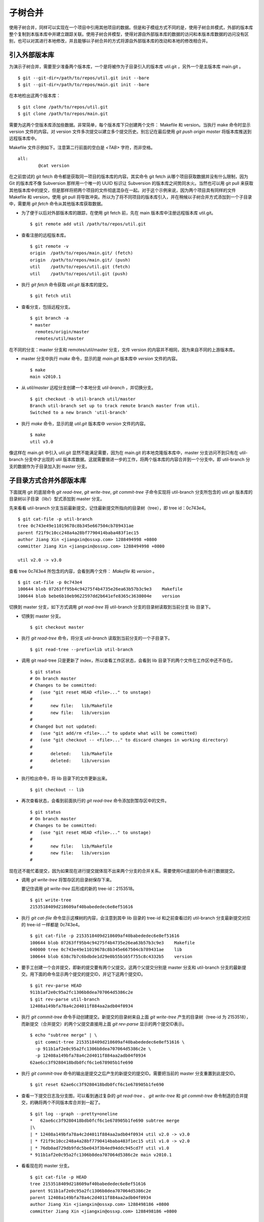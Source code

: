 子树合并
****************

使用子树合并，同样可以实现在一个项目中引用其他项目的数据。但是和子模组方式不同的是，使用子树合并模式，外部的版本库整个复制到本版本库中并建立跟踪关联。使用子树合并模型，使得对源自外部版本库的数据的访问和本版本库数据的访问没有区别，也可以对其进行本地修改，并且能够以子树合并的方式将源自外部版本库的改动和本地的修改相合并。

引入外部版本库
===============

为演示子树合并，需要至少准备两个版本库，一个是将被作为子目录引入的版本库 util.git ，另外一个是主版本库 main.git 。

::

  $ git --git-dir=/path/to/repos/util.git init --bare
  $ git --git-dir=/path/to/repos/main.git init --bare

在本地检出这两个版本库：

::

  $ git clone /path/to/repos/util.git
  $ git clone /path/to/repos/main.git

需要为这两个空版本库添加些数据。非常简单，每个版本库下只创建两个文件： Makefile 和 version。当执行 make 命令时显示 version 文件的内容。对 version 文件多次提交以建立多个提交历史。别忘记在最后使用 `git push origin master` 将版本库推送到远程版本库中。

Makefile 文件示例如下。注意第二行前面的空白是 `<TAB>` 字符，而非空格。

::

  all:
  	  @cat version

在之前尝试的 git fetch 命令都是获取同一项目的版本库的内容。其实命令 git fetch 从哪个项目获取数据并没有什么限制，因为 Git 的版本库不像 Subversion 那样用一个唯一的 UUID 标识让 Subversion 的版本库之间势同水火。当然也可以用 git pull 来获取其他版本库中的提交，但是那样将把两个项目的文件彻底混杂在一起。对于这个示例来说，因为两个项目具有同样的文件 Makefile 和 version，使用 git pull 将导致冲突。所以为了将不同项目的版本库引入，并在稍候以子树合并方式添加到一个子目录中，需要用 `git fetch` 命令从其他版本库获取数据。

* 为了便于以后对外部版本库的跟踪，在使用 git fetch 前，先在 main 版本库中注册远程版本库 util.git。

  ::

    $ git remote add util /path/to/repos/util.git

* 查看注册的远程版本库。

  ::

    $ git remote -v
    origin  /path/to/repos/main.git/ (fetch)
    origin  /path/to/repos/main.git/ (push)
    util    /path/to/repos/util.git (fetch)
    util    /path/to/repos/util.git (push)

* 执行 `git fetch` 命令获取 `util.git` 版本库的提交。

  ::

    $ git fetch util

* 查看分支，包括远程分支。

  ::

    $ git branch -a
    * master
      remotes/origin/master
      remotes/util/master

在不同的分支：master 分支和 remotes/util/master 分支，文件 version 的内容并不相同，因为来自不同的上游版本库。

* master 分支中执行 `make` 命令，显示的是 `main.git` 版本库中 `version` 文件的内容。

  ::

    $ make
    main v2010.1

* 从 `util/master` 远程分支创建一个本地分支 `util-branch` ，并切换分支。

  ::

    $ git checkout -b util-branch util/master
    Branch util-branch set up to track remote branch master from util.
    Switched to a new branch 'util-branch'

* 执行 `make` 命令，显示的是 `util.git` 版本库中 `version` 文件的内容。

  ::

    $ make
    util v3.0

像这样在 main.git 中引入 util.git 显然不能满足需要，因为在 main.git 的本地克隆版本库中，master 分支访问不到只有在 util-branch 分支中才出现的 util 版本库数据。这就需要做进一步的工作，将两个版本库的内容合并到一个分支中。即 util-branch 分支的数据作为子目录加入到 master 分支。

子目录方式合并外部版本库
=========================

下面就用 git 的底层命令 `git read-tree`, `git write-tree`, `git commit-tree` 子命令实现将 util-branch 分支所包含的 util.git 版本库的目录树以子目录（lib/）型式添加到 master 分支。

先来看看 util-branch 分支当前最新提交，记住最新提交所指向的目录树（tree），即 tree id：0c743e4。

::

  $ git cat-file -p util-branch
  tree 0c743e49e11019678c8b345e667504cb789431ae
  parent f21f9c10cc248a4a28bf7790414baba483f1ec15
  author Jiang Xin <jiangxin@ossxp.com> 1288494998 +0800
  committer Jiang Xin <jiangxin@ossxp.com> 1288494998 +0800

  util v2.0 -> v3.0

查看 tree 0c743e4 所包含的内容，会看到两个文件： `Makefile` 和 `version` 。

::

  $ git cat-file -p 0c743e4
  100644 blob 07263ff95b4c94275f4b4735e26ea63b57b3c9e3    Makefile
  100644 blob bebe6b10eb9622597dd2b641efe8365c3638004e    version

切换到 master 分支，如下方式调用 `git read-tree` 将 util-branch 分支的目录树读取到当前分支 lib 目录下。

* 切换到 master 分支。

  ::

    $ git checkout master

* 执行 `git read-tree` 命令，将分支 `util-branch` 读取到当前分支的一个子目录下。

  ::

    $ git read-tree --prefix=lib util-branch

* 调用 git read-tree 只是更新了 index，所以查看工作区状态，会看到 lib 目录下的两个文件在工作区中还不存在。

  ::

    $ git status
    # On branch master
    # Changes to be committed:
    #   (use "git reset HEAD <file>..." to unstage)
    #
    #       new file:   lib/Makefile
    #       new file:   lib/version
    #
    # Changed but not updated:
    #   (use "git add/rm <file>..." to update what will be committed)
    #   (use "git checkout -- <file>..." to discard changes in working directory)
    #
    #       deleted:    lib/Makefile
    #       deleted:    lib/version
    #

* 执行检出命令，将 lib 目录下的文件更新出来。

  ::

    $ git checkout -- lib

* 再次查看状态，会看到前面执行的 `git read-tree` 命令添加到暂存区中的文件。

  ::

    $ git status
    # On branch master
    # Changes to be committed:
    #   (use "git reset HEAD <file>..." to unstage)
    #
    #       new file:   lib/Makefile
    #       new file:   lib/version
    #


现在还不能忙着提交，因为如果现在进行提交就体现不出来两个分支的合并关系。需要使用Git底层的命令进行数据提交。

* 调用 `git write-tree` 将暂存区的目录树保存下来。

  要记住调用 `git write-tree` 后形成的新的 tree-id：2153518。

  ::

    $ git write-tree
    2153518409d218609af40babededec6e8ef51616

* 执行 `git cat-file` 命令显示这棵树的内容，会注意到其中 lib 目录的 tree-id 和之前查看过的 util-branch 分支最新提交对应的 tree-id 一样都是 0c743e4。

  ::
    
    $ git cat-file -p 2153518409d218609af40babededec6e8ef51616
    100644 blob 07263ff95b4c94275f4b4735e26ea63b57b3c9e3    Makefile
    040000 tree 0c743e49e11019678c8b345e667504cb789431ae    lib
    100644 blob 638c7b7c6bdbde1d29e0b55b165f755c8c4332b5    version

* 要手工创建一个合并提交，即新的提交要有两个父提交。这两个父提交分别是 master 分支和 util-branch 分支的最新提交。用下面的命令显示两个提交的提交ID，并记下这两个提交ID。

  ::

    $ git rev-parse HEAD
    911b1af2e0c95a2fc1306b8dea707064d5386c2e
    $ git rev-parse util-branch
    12408a149bfa78a4c2d4011f884aa2adb04f0934

* 执行 `git commit-tree` 命令手动创建提交。新提交的目录树来自上面 `git write-tree` 产生的目录树（tree-id 为 2153518），而新提交（合并提交）的两个父提交直接用上面 `git rev-parse` 显示的两个提交ID表示。

  ::

    $ echo "subtree merge" | \
      git commit-tree 2153518409d218609af40babededec6e8ef51616 \
      -p 911b1af2e0c95a2fc1306b8dea707064d5386c2e \
      -p 12408a149bfa78a4c2d4011f884aa2adb04f0934
    62ae6cc3f9280418bdb0fcf6c1e678905b1fe690

* 执行 `git commit-tree` 命令的输出是提交之后产生的新提交的提交ID。需要把当前的 master 分支重置到此提交ID。

  ::
    
    $ git reset 62ae6cc3f9280418bdb0fcf6c1e678905b1fe690

* 查看一下提交日志及分支图，可以看到通过复杂的 `git read-tree` 、 `git write-tree` 和 `git commit-tree` 命令制造的合并提交，的确将两个不同版本库合并到一起了。

  ::

    $ git log --graph --pretty=oneline
    *   62ae6cc3f9280418bdb0fcf6c1e678905b1fe690 subtree merge
    |\  
    | * 12408a149bfa78a4c2d4011f884aa2adb04f0934 util v2.0 -> v3.0
    | * f21f9c10cc248a4a28bf7790414baba483f1ec15 util v1.0 -> v2.0
    | * 76db0ad729db9fdc5be043f3b4ed94ddc945cd7f util v1.0
    * 911b1af2e0c95a2fc1306b8dea707064d5386c2e main v2010.1

* 看看现在的 master 分支。

  ::

    $ git cat-file -p HEAD
    tree 2153518409d218609af40babededec6e8ef51616
    parent 911b1af2e0c95a2fc1306b8dea707064d5386c2e
    parent 12408a149bfa78a4c2d4011f884aa2adb04f0934
    author Jiang Xin <jiangxin@ossxp.com> 1288498186 +0800
    committer Jiang Xin <jiangxin@ossxp.com> 1288498186 +0800

    subtree merge

* 看看目录树。

  ::

    $ git cat-file -p 2153518409d218609af40babededec6e8ef51616
    100644 blob 07263ff95b4c94275f4b4735e26ea63b57b3c9e3    Makefile
    040000 tree 0c743e49e11019678c8b345e667504cb789431ae    lib
    100644 blob 638c7b7c6bdbde1d29e0b55b165f755c8c4332b5    version

整个过程非常繁琐，但是不要太过担心，只需要对原理了解清楚就可以了，因为在后面会介绍一个 Git 插件封装了复杂的子树合并操作。

利用子树合并跟踪上游改动
========================

如果子树（lib 目录）的上游（即 util.git）包含了新的提交，如何将 util.git 的新提交合并过来呢？这就要用到名为 subtree 的合并策略。参见第3篇第16章第16.6小节“合并策略”中相关内容。

在执行子树合并之前，先切换到 util-branch 分支，获取远程版本库改动。

::

  $ git checkout util-branch

  $ git pull
  remote: Counting objects: 8, done.
  remote: Compressing objects: 100% (4/4), done.
  remote: Total 6 (delta 0), reused 0 (delta 0)
  Unpacking objects: 100% (6/6), done.
  From /path/to/repos/util
     12408a1..5aba14f  master     -> util/master
  Updating 12408a1..5aba14f
  Fast-forward
   version |    2 +-
   1 files changed, 1 insertions(+), 1 deletions(-)

  $ git checkout master

在切换回 master 分支后，如果这时执行 `git merge util-branch` ，会将 uitl-branch 的数据直接合并到 master 分支的根目录下，而实际上是希望合并发生在 lib 目录中，这就需要如下方式进行调用，以 subtree 策略进行合并。

如果 git 的版本小于 1.7，直接使用 subtree 合并策略。

::

  $ git merge -s subtree util-branch

如果 git 的版本是 1.7 之后（含1.7）的版本，则可以使用缺省的 recursive 合并策略，通过参数 subtree=<prefix> 在合并时使用正确的子树进行匹配合并。避免了使用 subtree 合并策略时的猜测。

::

  $ git merge -Xsubtree=lib util-branch

再来看看执行子树合并之后的分支图示。

::

  $ git log --graph --pretty=oneline
  *   f1a33e55eea04930a500c18a24a8bd009ecd9ac2 Merge branch 'util-branch'
  |\  
  | * 5aba14fd347fc22cd8fbd086c9f26a53276f15c9 util v3.1 -> v3.2
  | * a6d53dfcf78e8a874e9132def5ef87a2b2febfa5 util v3.0 -> v3.1
  * |   62ae6cc3f9280418bdb0fcf6c1e678905b1fe690 subtree merge
  |\ \  
  | |/  
  | * 12408a149bfa78a4c2d4011f884aa2adb04f0934 util v2.0 -> v3.0
  | * f21f9c10cc248a4a28bf7790414baba483f1ec15 util v1.0 -> v2.0
  | * 76db0ad729db9fdc5be043f3b4ed94ddc945cd7f util v1.0
  * 911b1af2e0c95a2fc1306b8dea707064d5386c2e main v2010.1

子树拆分
==========

既然可以将一个代码库通过子树合并方式作为子目录加入到另外一个版本库中，反之也可以将一个代码库的子目录独立出来转换为另外的版本库。不过这个反向过程非常复杂。要将一个版本库的子目录作为顶级目录导出到另外的项目，潜藏的条件是要导出历史的，因为如果不关心历史，直接文件拷贝重建项目就可以了。子树拆分的大致过程是：

1. 找到要导出的目录的提交历史，并反向排序。
2. 依次对每个提交执行下面的操作：
3. 找出提交中导出目录对应的 tree id。
4. 对该 tree id 执行 `git commit-tree` 。
5. 执行 `git commit-tree` 要保持提交信息还要重新设置提交的 parents。

手工执行这个操作复杂且易出错，可以用下节介绍的 git subtree 插件，或使用第6篇第35.4小节“Git版本库整理”中介绍的 git filter-branch 子目录过滤器的技术。

git subtree 插件
=================

Git subtree 插件用 shell 脚本开发，安装之后为 Git 提供了新的 `git subtree` 命令，支持前面介绍的子树合并和子树拆分。命令非常简单易用，将其他版本库以子树形式导入，再也不必和底层的 Git 命令打交道了。

Git subtree 插件的作者将代码库公布在 Github 上： http://github.com/apenwarr/git-subtree/ 。

安装 Git subtree 很简单：

::

  $ git clone git://github.com/apenwarr/git-subtree.git
  $ cd git-subtree
  $ make doc
  $ make test
  $ sudo make install

git subtree add
----------------

命令 `git subtree add` 相当于将其他版本库以子树方式加入到当前版本库。用法：

::

  git subtree add [--squash] -P <prefix> <commit>
  git subtree add [--squash] -P <prefix> <repository> <refspec>

其中可选的 `--squash` 含义为压缩为一个版本后再添加。

对于文章中的示例，为了将 util.git 合并到 main.git 的 lib 目录。可以直接这样调用：

::

  $ git subtree add -P lib /path/to/repos/util.git master

不过推荐的方法还是先在本地建立 util.git 版本库的追踪分支。

::

  $ git remote add util /path/to/repos/util.git
  $ git fetch util
  $ git checkout -b util-branch util/master
  $ git subtree add -P lib util-branch
  
git subtree merge
-----------------

命令 `git subtree merge` 相当于将子树对应的远程分支的更新重新合并到子树中，相当于完成了 `git merge -s subtree` 操作。用法：

::

  git subtree merge [--squash] -P <prefix> <commit>

其中可选的 `--squash` 含义为压缩为一个版本后再合并。

对于文章中的示例，为了将 util-branch 分支包含的上游最新改动合并到 master 分支 的 lib 目录。可以直接这样调用：

::

  $ git subtree merge -P lib util-branch

git subtree pull
-----------------

命令 `git subtree pull` 相当于先对子树对应的远程版本库执行一次 `git fetch` 操作，然后再执行 `git subtree merge` 。用法：

::

  git subtree pull [--squash] -P <prefix> <repository> <refspec...>

对于文章中的示例，为了将 util.git 版本库的 master 分支包含的最新改动合并到 master 分支 的 lib 目录。可以直接这样调用：

::

  $ git subtree pull -P lib /path/to/repos/util.git master

更喜欢用前面介绍的 `git subtree merge` 命令，因为 `git subtree pull` 存在版本库地址写错的风险。

git subtree split
-----------------

命令 `git subtree split` 相当将目录拆分为独立的分支，即子树拆分。拆分后形成的分支可以通过推送到新的版本库实现原版本库的目录独立为一个新的版本库。用法：

::

  git subtree split -P <prefix> [--branch <branch>] [--onto ...] [--ignore-joins] [--rejoin] <commit...>

说明：

* 该命令的总是输出子树拆分后的最后一个 commit-id。这样可以通过管道方式传递给其他命令，如 `git subtree push` 命令。
* 参数 `--branch` 提供拆分后创建的分支名称。如果不提供，只能通过 git subtree split 命令提供的提交ID得到拆分的结果。
* 参数 `--onto` 参数将目录拆分附加于已经存在的提交上。
* 参数 `--ignore-joins` 忽略对之前拆分历史的检查。
* 参数 `--rejoin` 会将拆分结果合并到当前分支，因为采用 ours 的合并策略，不会破坏当前分支。

git subtree push
-----------------

命令 `git subtree push` 先执行子树拆分，再将拆分的分支推送到远程服务器。用法：

::

  git subtree push -P <prefix> <repository> <refspec...>

该命令的用法和 `git subtree split` 类似，不再赘述。
